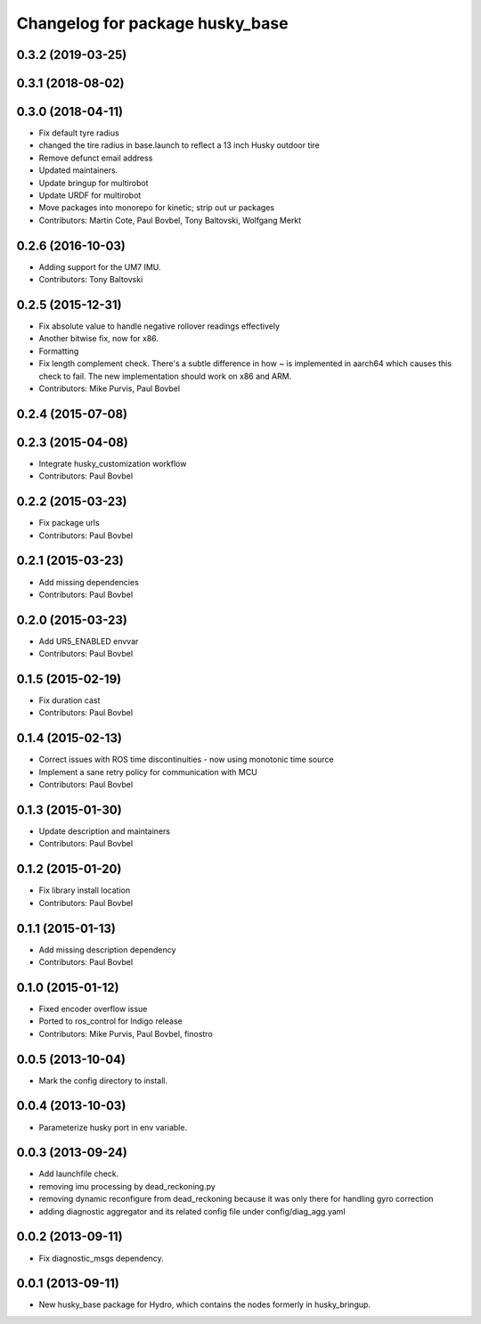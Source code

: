 ^^^^^^^^^^^^^^^^^^^^^^^^^^^^^^^^
Changelog for package husky_base
^^^^^^^^^^^^^^^^^^^^^^^^^^^^^^^^

0.3.2 (2019-03-25)
------------------

0.3.1 (2018-08-02)
------------------

0.3.0 (2018-04-11)
------------------
* Fix default tyre radius
* changed the tire radius in base.launch to reflect a 13 inch Husky outdoor tire
* Remove defunct email address
* Updated maintainers.
* Update bringup for multirobot
* Update URDF for multirobot
* Move packages into monorepo for kinetic; strip out ur packages
* Contributors: Martin Cote, Paul Bovbel, Tony Baltovski, Wolfgang Merkt

0.2.6 (2016-10-03)
------------------
* Adding support for the UM7 IMU.
* Contributors: Tony Baltovski

0.2.5 (2015-12-31)
------------------
* Fix absolute value to handle negative rollover readings effectively
* Another bitwise fix, now for x86.
* Formatting
* Fix length complement check.
  There's a subtle difference in how ~ is implemented in aarch64 which
  causes this check to fail. The new implementation should work on x86
  and ARM.
* Contributors: Mike Purvis, Paul Bovbel

0.2.4 (2015-07-08)
------------------

0.2.3 (2015-04-08)
------------------
* Integrate husky_customization workflow
* Contributors: Paul Bovbel

0.2.2 (2015-03-23)
------------------
* Fix package urls
* Contributors: Paul Bovbel

0.2.1 (2015-03-23)
------------------
* Add missing dependencies
* Contributors: Paul Bovbel

0.2.0 (2015-03-23)
------------------
* Add UR5_ENABLED envvar
* Contributors: Paul Bovbel

0.1.5 (2015-02-19)
------------------
* Fix duration cast
* Contributors: Paul Bovbel

0.1.4 (2015-02-13)
------------------
* Correct issues with ROS time discontinuities - now using monotonic time source
* Implement a sane retry policy for communication with MCU
* Contributors: Paul Bovbel

0.1.3 (2015-01-30)
------------------
* Update description and maintainers
* Contributors: Paul Bovbel

0.1.2 (2015-01-20)
------------------
* Fix library install location
* Contributors: Paul Bovbel

0.1.1 (2015-01-13)
------------------
* Add missing description dependency
* Contributors: Paul Bovbel

0.1.0 (2015-01-12)
------------------
* Fixed encoder overflow issue
* Ported to ros_control for Indigo release
* Contributors: Mike Purvis, Paul Bovbel, finostro

0.0.5 (2013-10-04)
------------------
* Mark the config directory to install.

0.0.4 (2013-10-03)
------------------
* Parameterize husky port in env variable.

0.0.3 (2013-09-24)
------------------
* Add launchfile check.
* removing imu processing by dead_reckoning.py
* removing dynamic reconfigure from dead_reckoning because it was only there for handling gyro correction
* adding diagnostic aggregator and its related config file under config/diag_agg.yaml

0.0.2 (2013-09-11)
------------------
* Fix diagnostic_msgs dependency.

0.0.1 (2013-09-11)
------------------
* New husky_base package for Hydro, which contains the nodes
  formerly in husky_bringup.
